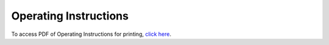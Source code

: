 ========================
Operating Instructions
========================


.. image:: static/images/photos/MediaCartInstructions.jpg
 :width: 625

To access PDF of Operating Instructions for printing, `click here </static/pdf/classroom_support_training.pdf>`_.